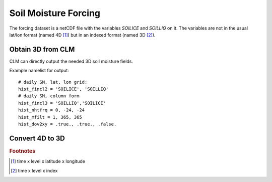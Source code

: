 Soil Moisture Forcing
=====================

The forcing dataset is a netCDF file with the variables `SOILICE` and `SOILLIQ` on it.
The variables are not in the usual lat/lon format (named 4D [#f1]_) but in an indexed format (named 3D [#f2]_).




Obtain 3D from CLM
------------------
CLM can directly output the needed 3D soil moisture fields. 

Example namelist for output::

  # daily SM, lat, lon grid:
  hist_fincl2 = 'SOILICE', 'SOILLIQ'
  # daily SM, column form
  hist_fincl3 = 'SOILLIQ','SOILICE'
  hist_nhtfrq = 0, -24, -24
  hist_mfilt = 1, 365, 365
  hist_dov2xy = .true., .true., .false.


Convert 4D to 3D
----------------





.. rubric:: Footnotes

.. [#f1] time x level x latitude x longitude
.. [#f2] time x level x index






